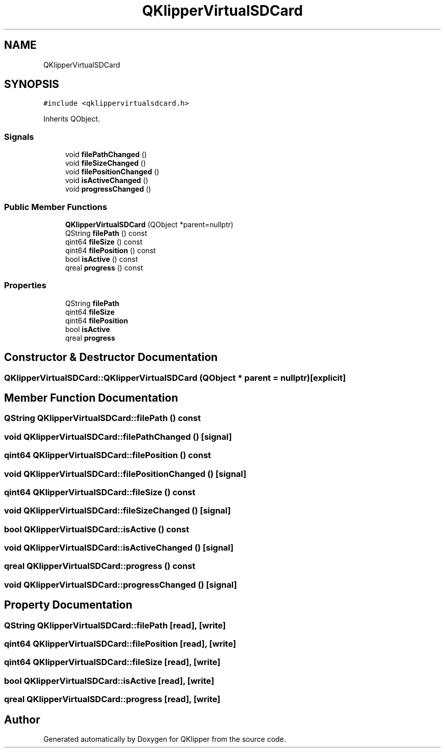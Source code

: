 .TH "QKlipperVirtualSDCard" 3 "Version 0.2" "QKlipper" \" -*- nroff -*-
.ad l
.nh
.SH NAME
QKlipperVirtualSDCard
.SH SYNOPSIS
.br
.PP
.PP
\fC#include <qklippervirtualsdcard\&.h>\fP
.PP
Inherits QObject\&.
.SS "Signals"

.in +1c
.ti -1c
.RI "void \fBfilePathChanged\fP ()"
.br
.ti -1c
.RI "void \fBfileSizeChanged\fP ()"
.br
.ti -1c
.RI "void \fBfilePositionChanged\fP ()"
.br
.ti -1c
.RI "void \fBisActiveChanged\fP ()"
.br
.ti -1c
.RI "void \fBprogressChanged\fP ()"
.br
.in -1c
.SS "Public Member Functions"

.in +1c
.ti -1c
.RI "\fBQKlipperVirtualSDCard\fP (QObject *parent=nullptr)"
.br
.ti -1c
.RI "QString \fBfilePath\fP () const"
.br
.ti -1c
.RI "qint64 \fBfileSize\fP () const"
.br
.ti -1c
.RI "qint64 \fBfilePosition\fP () const"
.br
.ti -1c
.RI "bool \fBisActive\fP () const"
.br
.ti -1c
.RI "qreal \fBprogress\fP () const"
.br
.in -1c
.SS "Properties"

.in +1c
.ti -1c
.RI "QString \fBfilePath\fP"
.br
.ti -1c
.RI "qint64 \fBfileSize\fP"
.br
.ti -1c
.RI "qint64 \fBfilePosition\fP"
.br
.ti -1c
.RI "bool \fBisActive\fP"
.br
.ti -1c
.RI "qreal \fBprogress\fP"
.br
.in -1c
.SH "Constructor & Destructor Documentation"
.PP 
.SS "QKlipperVirtualSDCard::QKlipperVirtualSDCard (QObject * parent = \fCnullptr\fP)\fC [explicit]\fP"

.SH "Member Function Documentation"
.PP 
.SS "QString QKlipperVirtualSDCard::filePath () const"

.SS "void QKlipperVirtualSDCard::filePathChanged ()\fC [signal]\fP"

.SS "qint64 QKlipperVirtualSDCard::filePosition () const"

.SS "void QKlipperVirtualSDCard::filePositionChanged ()\fC [signal]\fP"

.SS "qint64 QKlipperVirtualSDCard::fileSize () const"

.SS "void QKlipperVirtualSDCard::fileSizeChanged ()\fC [signal]\fP"

.SS "bool QKlipperVirtualSDCard::isActive () const"

.SS "void QKlipperVirtualSDCard::isActiveChanged ()\fC [signal]\fP"

.SS "qreal QKlipperVirtualSDCard::progress () const"

.SS "void QKlipperVirtualSDCard::progressChanged ()\fC [signal]\fP"

.SH "Property Documentation"
.PP 
.SS "QString QKlipperVirtualSDCard::filePath\fC [read]\fP, \fC [write]\fP"

.SS "qint64 QKlipperVirtualSDCard::filePosition\fC [read]\fP, \fC [write]\fP"

.SS "qint64 QKlipperVirtualSDCard::fileSize\fC [read]\fP, \fC [write]\fP"

.SS "bool QKlipperVirtualSDCard::isActive\fC [read]\fP, \fC [write]\fP"

.SS "qreal QKlipperVirtualSDCard::progress\fC [read]\fP, \fC [write]\fP"


.SH "Author"
.PP 
Generated automatically by Doxygen for QKlipper from the source code\&.
